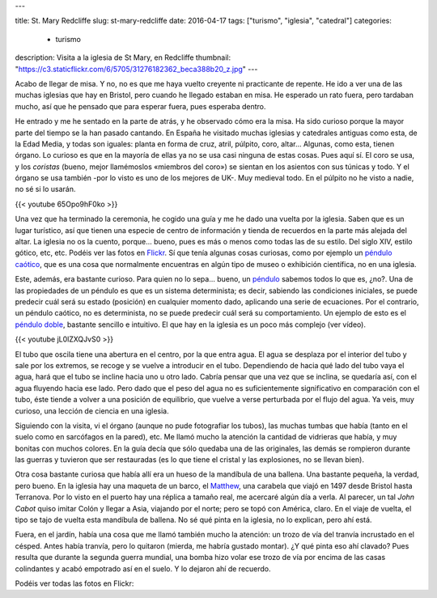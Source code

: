 ---

title: St. Mary Redcliffe
slug: st-mary-redcliffe
date: 2016-04-17
tags: ["turismo", "iglesia", "catedral"]
categories:
  - turismo
description: Visita a la iglesia de St Mary, en Redcliffe
thumbnail: "https://c3.staticflickr.com/6/5705/31276182362_beca388b20_z.jpg"
---

Acabo de llegar de misa. Y no, no es que me haya vuelto creyente ni
practicante de repente. He ido a ver una de las muchas iglesias que
hay en Bristol, pero cuando he llegado estaban en misa. He esperado un
rato fuera, pero tardaban mucho, así que he pensado que para esperar
fuera, pues esperaba dentro.

.. TEASER_END

He entrado y me he sentado en la parte de atrás, y he observado cómo
era la misa. Ha sido curioso porque la mayor parte del tiempo se la
han pasado cantando. En España he visitado muchas iglesias y
catedrales antiguas como esta, de la Edad Media, y todas son iguales:
planta en forma de cruz, atril, púlpito, coro, altar... Algunas, como
esta, tienen órgano. Lo curioso es que en la mayoría de ellas ya no se
usa casi ninguna de estas cosas. Pues aquí sí. El coro se usa, y los
*coristas* (bueno, mejor llamémoslos «miembros del coro») se sientan
en los asientos con sus túnicas y todo. Y el órgano se usa
también -por lo visto es uno de los mejores de UK-. Muy medieval
todo. En el púlpito no he visto a nadie, no sé si lo usarán.

{{< youtube 65Opo9hF0ko >}}

Una vez que ha terminado la ceremonia, he cogido una guía y me he dado
una vuelta por la iglesia. Saben que es un lugar turístico, así que
tienen una especie de centro de información y tienda de recuerdos en
la parte más alejada del altar. La iglesia no os la cuento,
porque... bueno, pues es más o menos como todas las de su estilo. Del
siglo XIV, estilo gótico, etc, etc. Podéis ver las fotos en
Flickr_. Sí que tenía algunas cosas curiosas, como por ejemplo un
`péndulo caótico`_, que es una cosa que normalmente encuentras en algún
tipo de museo o exhibición científica, no en una iglesia.

Este, además, era bastante curioso. Para quien no lo sepa... bueno, un
péndulo_ sabemos todos lo que es, ¿no?. Una de las propiedades de un
péndulo es que es un sistema determinista; es decir, sabiendo las
condiciones iniciales, se puede predecir cuál será su estado
(posición) en cualquier momento dado, aplicando una serie de
ecuaciones. Por el contrario, un péndulo caótico, no es determinista,
no se puede predecir cuál será su comportamiento. Un ejemplo de esto
es el `péndulo doble`_, bastante sencillo e intuitivo. El que hay en
la iglesia es un poco más complejo (ver vídeo).

{{< youtube jL0lZXQJvS0 >}}

El tubo que oscila tiene una abertura en el centro, por la que entra
agua. El agua se desplaza por el interior del tubo y sale por los
extremos, se recoge y se vuelve a introducir en el tubo. Dependiendo
de hacia qué lado del tubo vaya el agua, hará que el tubo se incline
hacia uno u otro lado. Cabría pensar que una vez que se inclina, se
quedaría así, con el agua fluyendo hacia ese lado. Pero dado que el
peso del agua no es suficientemente significativo en comparación con
el tubo, éste tiende a volver a una posición de equilibrio, que vuelve
a verse perturbada por el flujo del agua. Ya veis, muy curioso, una
lección de ciencia en una iglesia.

Siguiendo con la visita, vi el órgano (aunque no pude fotografiar los
tubos), las muchas tumbas que había (tanto en el suelo como en
sarcófagos en la pared), etc. Me llamó mucho la atención la cantidad
de vidrieras que había, y muy bonitas con muchos colores. En la guía
decía que sólo quedaba una de las originales, las demás se rompieron
durante las guerras y tuvieron que ser restauradas (es lo que tiene el
cristal y las explosiones, no se llevan bien).

.. raw:: html

   <a data-flickr-embed="true" data-footer="true"  href="https://www.flickr.com/photos/149690786@N07/31274550292/in/album-72157677325015346/" title="vidriera2"><img src="https://c5.staticflickr.com/6/5758/31274550292_27733282f2_z.jpg" width="640" height="480" alt="vidriera2"></a><script async src="//embedr.flickr.com/assets/client-code.js" charset="utf-8"></script>

Otra cosa bastante curiosa que había allí era un hueso de la mandíbula
de una ballena. Una bastante pequeña, la verdad, pero bueno. En la
iglesia hay una maqueta de un barco, el Matthew_, una carabela que
viajó en 1497 desde Bristol hasta Terranova. Por lo visto en el puerto
hay una réplica a tamaño real, me acercaré algún día a verla. Al
parecer, un tal *John Cabot* quiso imitar Colón y llegar a Asia,
viajando por el norte; pero se topó con América, claro. En el viaje de
vuelta, el tipo se tajo de vuelta esta mandíbula de ballena. No sé qué
pinta en la iglesia, no lo explican, pero ahí está.

.. raw:: html

   <a data-flickr-embed="true" data-footer="true"  href="https://www.flickr.com/photos/149690786@N07/31384905836/in/album-72157677325015346/" title="Sin título"><img src="https://c5.staticflickr.com/6/5509/31384905836_8f6e3d258a_z.jpg" width="640" height="480" alt="Sin título"></a><script async src="//embedr.flickr.com/assets/client-code.js" charset="utf-8"></script>

.. raw:: html

   <a data-flickr-embed="true" data-footer="true"  href="https://www.flickr.com/photos/149690786@N07/31306149191/in/album-72157677325015346/" title="Sin título"><img src="https://c8.staticflickr.com/6/5501/31306149191_12fb5e2f59_z.jpg" width="480" height="640" alt="Sin título"></a><script async src="//embedr.flickr.com/assets/client-code.js" charset="utf-8"></script>

Fuera, en el jardín, había una cosa que me llamó también mucho la
atención: un trozo de vía del tranvía incrustado en el césped. Antes
había tranvía, pero lo quitaron (mierda, me habría gustado montar). ¿Y
qué pinta eso ahí clavado? Pues resulta que durante la segunda guerra
mundial, una bomba hizo volar ese trozo de vía por encima de las casas
colindantes y acabó empotrado así en el suelo. Y lo dejaron ahí de
recuerdo.

.. raw:: html

   <a data-flickr-embed="true" data-footer="true"  href="https://www.flickr.com/photos/149690786@N07/30599429004/in/album-72157677325015346/" title="tranvia"><img src="https://c5.staticflickr.com/6/5683/30599429004_12f65705df_z.jpg" width="640" height="480" alt="tranvia"></a><script async src="//embedr.flickr.com/assets/client-code.js" charset="utf-8"></script>

.. _matthew: https://en.wikipedia.org/wiki/Matthew_(ship)
.. _péndulo: https://es.wikipedia.org/wiki/P%C3%A9ndulo
.. _péndulo doble: https://es.wikipedia.org/wiki/Doble_p%C3%A9ndulo
.. _péndulo caótico: https://es.wikipedia.org/wiki/P%C3%A9ndulo_ca%C3%B3tico
.. _Flickr: https://www.flickr.com/photos/149690786@N07/albums/72157677325015346


Podéis ver todas las fotos en Flickr:

.. raw:: html

   <a data-flickr-embed="true" data-footer="true"  href="https://www.flickr.com/photos/149690786@N07/albums/72157677325015346" title="St Mary Redcliff"><img src="https://c3.staticflickr.com/6/5705/31276182362_beca388b20_z.jpg" width="640" height="480" alt="St Mary Redcliff"></a><script async src="//embedr.flickr.com/assets/client-code.js" charset="utf-8"></script>

